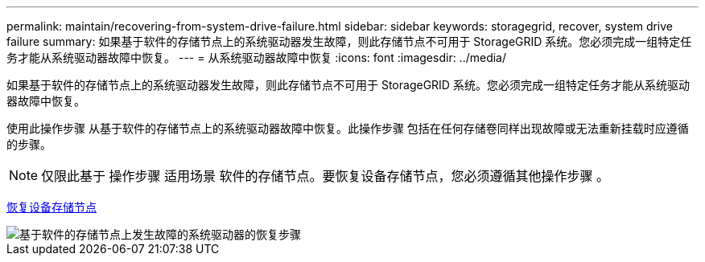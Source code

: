 ---
permalink: maintain/recovering-from-system-drive-failure.html 
sidebar: sidebar 
keywords: storagegrid, recover, system drive failure 
summary: 如果基于软件的存储节点上的系统驱动器发生故障，则此存储节点不可用于 StorageGRID 系统。您必须完成一组特定任务才能从系统驱动器故障中恢复。 
---
= 从系统驱动器故障中恢复
:icons: font
:imagesdir: ../media/


[role="lead"]
如果基于软件的存储节点上的系统驱动器发生故障，则此存储节点不可用于 StorageGRID 系统。您必须完成一组特定任务才能从系统驱动器故障中恢复。

使用此操作步骤 从基于软件的存储节点上的系统驱动器故障中恢复。此操作步骤 包括在任何存储卷同样出现故障或无法重新挂载时应遵循的步骤。


NOTE: 仅限此基于 操作步骤 适用场景 软件的存储节点。要恢复设备存储节点，您必须遵循其他操作步骤 。

xref:recovering-storagegrid-appliance-storage-node.adoc[恢复设备存储节点]

image::../media/storage_node_recovery_system_drive.gif[基于软件的存储节点上发生故障的系统驱动器的恢复步骤]
